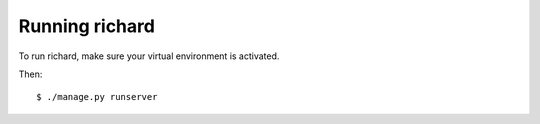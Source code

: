 =================
 Running richard
=================

To run richard, make sure your virtual environment is activated.

Then::

    $ ./manage.py runserver

